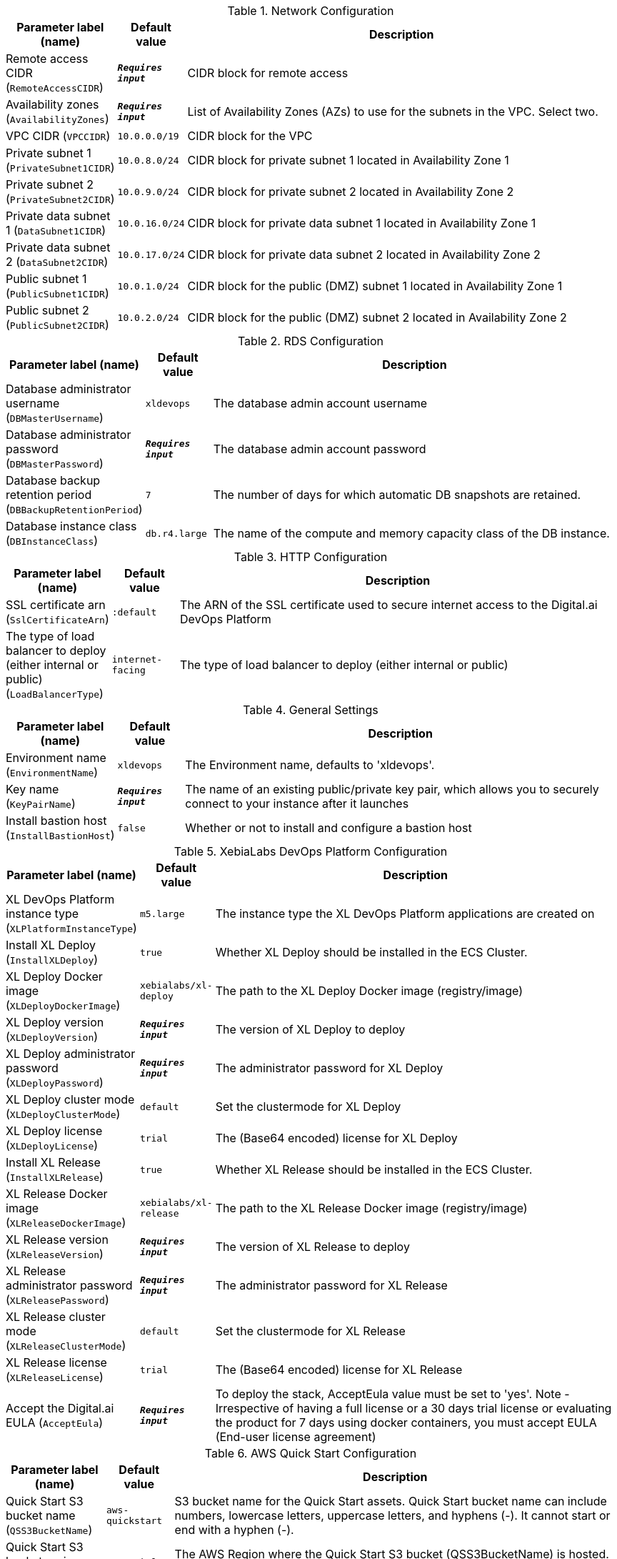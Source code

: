 
.Network Configuration
[width="100%",cols="16%,11%,73%",options="header",]
|===
|Parameter label (name) |Default value|Description|Remote access CIDR
(`RemoteAccessCIDR`)|`**__Requires input__**`|CIDR block for remote access|Availability zones
(`AvailabilityZones`)|`**__Requires input__**`|List of Availability Zones (AZs) to use for the subnets in the VPC. Select two.|VPC CIDR
(`VPCCIDR`)|`10.0.0.0/19`|CIDR block for the VPC|Private subnet 1
(`PrivateSubnet1CIDR`)|`10.0.8.0/24`|CIDR block for private subnet 1 located in Availability Zone 1|Private subnet 2
(`PrivateSubnet2CIDR`)|`10.0.9.0/24`|CIDR block for private subnet 2 located in Availability Zone 2|Private data subnet 1
(`DataSubnet1CIDR`)|`10.0.16.0/24`|CIDR block for private data subnet 1 located in Availability Zone 1|Private data subnet 2
(`DataSubnet2CIDR`)|`10.0.17.0/24`|CIDR block for private data subnet 2 located in Availability Zone 2|Public subnet 1
(`PublicSubnet1CIDR`)|`10.0.1.0/24`|CIDR block for the public (DMZ) subnet 1 located in Availability Zone 1|Public subnet 2
(`PublicSubnet2CIDR`)|`10.0.2.0/24`|CIDR block for the public (DMZ) subnet 2 located in Availability Zone 2
|===
.RDS Configuration
[width="100%",cols="16%,11%,73%",options="header",]
|===
|Parameter label (name) |Default value|Description|Database administrator username
(`DBMasterUsername`)|`xldevops`|The database admin account username|Database administrator password
(`DBMasterPassword`)|`**__Requires input__**`|The database admin account password|Database backup retention period
(`DBBackupRetentionPeriod`)|`7`|The number of days for which automatic DB snapshots are retained.|Database instance class
(`DBInstanceClass`)|`db.r4.large`|The name of the compute and memory capacity class of the DB instance.
|===
.HTTP Configuration
[width="100%",cols="16%,11%,73%",options="header",]
|===
|Parameter label (name) |Default value|Description|SSL certificate arn
(`SslCertificateArn`)|`:default`|The ARN of the SSL certificate used to secure internet access to the Digital.ai DevOps Platform|The type of load balancer to deploy (either internal or public)
(`LoadBalancerType`)|`internet-facing`|The type of load balancer to deploy (either internal or public)
|===
.General Settings
[width="100%",cols="16%,11%,73%",options="header",]
|===
|Parameter label (name) |Default value|Description|Environment name
(`EnvironmentName`)|`xldevops`|The Environment name, defaults to 'xldevops'.|Key name
(`KeyPairName`)|`**__Requires input__**`|The name of an existing public/private key pair, which allows you to securely connect to your instance after it launches|Install bastion host
(`InstallBastionHost`)|`false`|Whether or not to install and configure a bastion host
|===
.XebiaLabs DevOps Platform Configuration
[width="100%",cols="16%,11%,73%",options="header",]
|===
|Parameter label (name) |Default value|Description|XL DevOps Platform instance type
(`XLPlatformInstanceType`)|`m5.large`|The instance type the XL DevOps Platform applications are created on|Install XL Deploy
(`InstallXLDeploy`)|`true`|Whether XL Deploy should be installed in the ECS Cluster.|XL Deploy Docker image
(`XLDeployDockerImage`)|`xebialabs/xl-deploy`|The path to the XL Deploy Docker image (registry/image)|XL Deploy version
(`XLDeployVersion`)|`**__Requires input__**`|The version of XL Deploy to deploy|XL Deploy administrator password
(`XLDeployPassword`)|`**__Requires input__**`|The administrator password for XL Deploy|XL Deploy cluster mode
(`XLDeployClusterMode`)|`default`|Set the clustermode for XL Deploy|XL Deploy license
(`XLDeployLicense`)|`trial`|The (Base64 encoded) license for XL Deploy|Install XL Release
(`InstallXLRelease`)|`true`|Whether XL Release should be installed in the ECS Cluster.|XL Release Docker image
(`XLReleaseDockerImage`)|`xebialabs/xl-release`|The path to the XL Release Docker image (registry/image)|XL Release version
(`XLReleaseVersion`)|`**__Requires input__**`|The version of XL Release to deploy|XL Release administrator password
(`XLReleasePassword`)|`**__Requires input__**`|The administrator password for XL Release|XL Release cluster mode
(`XLReleaseClusterMode`)|`default`|Set the clustermode for XL Release|XL Release license
(`XLReleaseLicense`)|`trial`|The (Base64 encoded) license for XL Release|Accept the Digital.ai EULA
(`AcceptEula`)|`**__Requires input__**`|To deploy the stack, AcceptEula value must be set to 'yes'. Note - Irrespective of having a full license or a 30 days trial license or evaluating the product for 7 days using docker containers, you must accept EULA (End-user license agreement)
|===
.AWS Quick Start Configuration
[width="100%",cols="16%,11%,73%",options="header",]
|===
|Parameter label (name) |Default value|Description|Quick Start S3 bucket name
(`QSS3BucketName`)|`aws-quickstart`|S3 bucket name for the Quick Start assets. Quick Start bucket name can include numbers, lowercase letters, uppercase letters, and hyphens (-). It cannot start or end with a hyphen (-).|Quick Start S3 bucket region
(`QSS3BucketRegion`)|`us-east-1`|The AWS Region where the Quick Start S3 bucket (QSS3BucketName) is hosted. When using your own bucket, you must specify this value.|Quick Start S3 key prefix
(`QSS3KeyPrefix`)|`quickstart-xebialabs-devops-platform/`|S3 key prefix for the Quick Start assets. Quick Start key prefix can include numbers, lowercase letters, uppercase letters, hyphens (-), and forward slash (/).
|===
